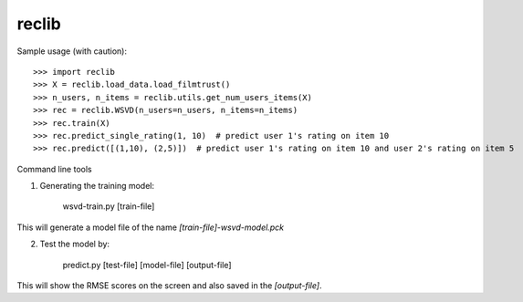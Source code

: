 reclib
--------
Sample usage (with caution)::

>>> import reclib
>>> X = reclib.load_data.load_filmtrust()
>>> n_users, n_items = reclib.utils.get_num_users_items(X)
>>> rec = reclib.WSVD(n_users=n_users, n_items=n_items)
>>> rec.train(X)
>>> rec.predict_single_rating(1, 10)  # predict user 1's rating on item 10
>>> rec.predict([(1,10), (2,5)])  # predict user 1's rating on item 10 and user 2's rating on item 5

Command line tools

1. Generating the training model:

    wsvd-train.py [train-file]

This will generate a model file of the name `[train-file]-wsvd-model.pck`

2. Test the model by:

    predict.py [test-file] [model-file] [output-file]

This will show the RMSE scores on the screen and also saved in the `[output-file]`.
